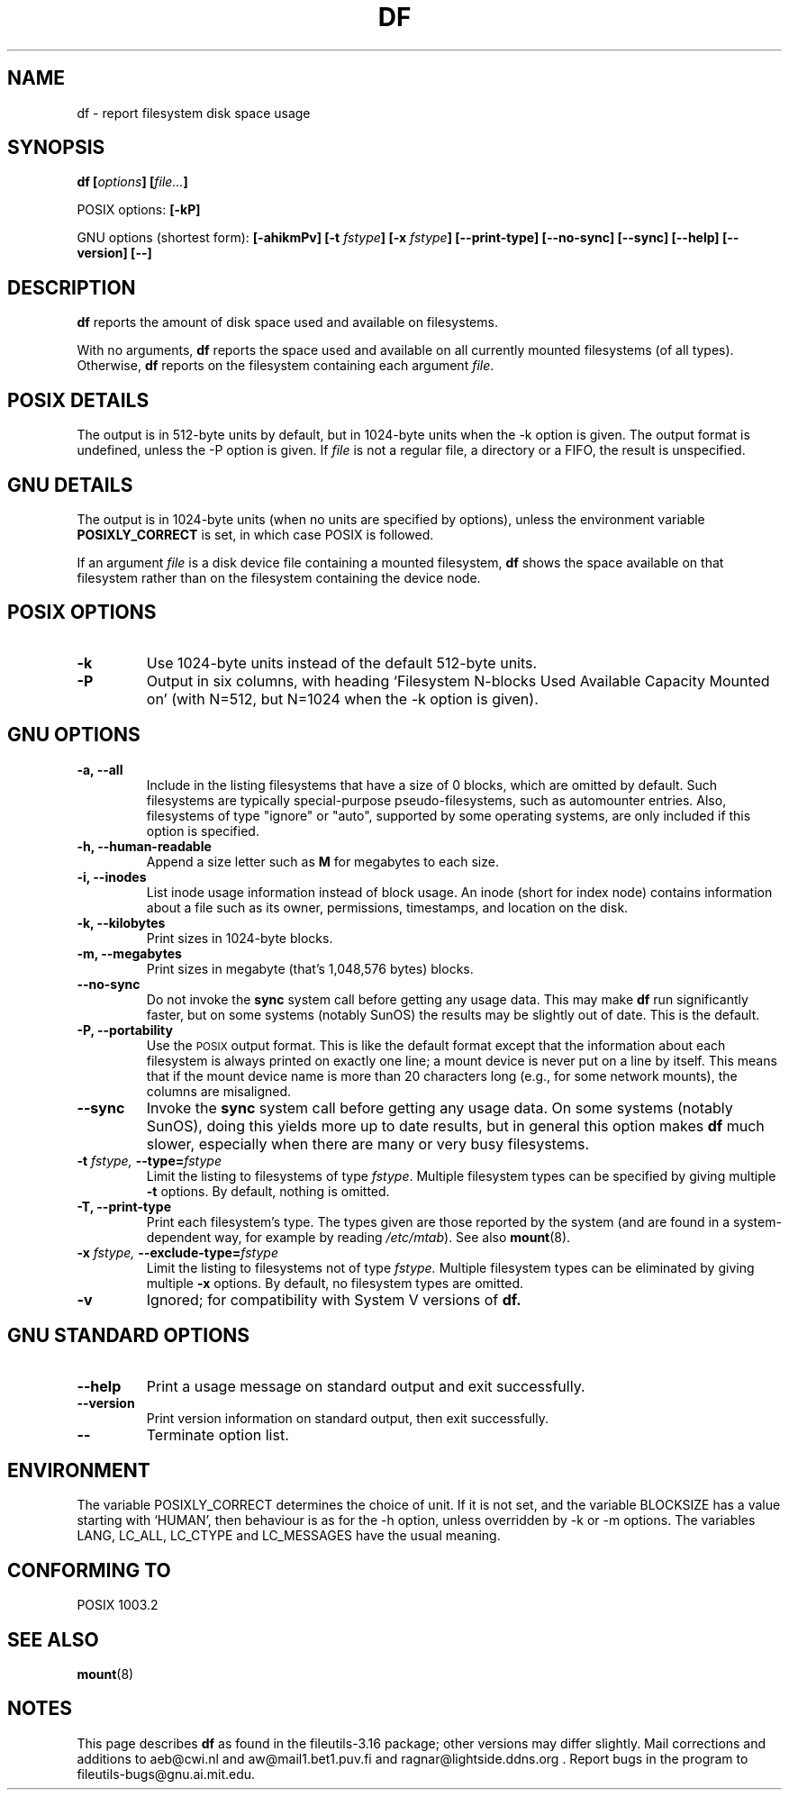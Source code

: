 .\" Copyright Andries Brouwer, Ragnar Hojland Espinosa and A. Wik, 1998.
.\"
.\" This file may be copied under the conditions described
.\" in the LDP GENERAL PUBLIC LICENSE, Version 1, September 1998
.\" that should have been distributed together with this file.
.\"
.TH DF 1 "August 1998" "GNU fileutils 3.16"
.SH NAME
df \- report filesystem disk space usage
.SH SYNOPSIS
.BI "df [" options "] [" file... ]
.sp
POSIX options:
.B [\-kP]
.sp
GNU options (shortest form):
.B [\-ahikmPv]
.BI "[\-t " fstype ]
.BI "[\-x " fstype ]
.B [\-\-print\-type]
.B [\-\-no\-sync]
.B [\-\-sync]
.B "[\-\-help] [\-\-version] [\-\-]"
.SH DESCRIPTION
.B df
reports the amount of disk space used and available on
filesystems.
.PP
With no arguments,
.B df
reports the space used and available on all
currently mounted filesystems (of all types).
Otherwise,
.B df
reports on the filesystem containing each argument
.IR file .
.SH "POSIX DETAILS"
The output is in 512-byte units by default, but in
1024-byte units when the \-k option is given.
The output format is undefined, unless the \-P option is given.
If
.I file
is not a regular file, a directory or a FIFO, the result
is unspecified.
.SH "GNU DETAILS"
The output is in 1024-byte units (when no units are
specified by options), unless the environment variable
.B POSIXLY_CORRECT
is set, in which case POSIX is followed.
.PP
If an argument
.I file
is a disk device file containing a mounted filesystem,
.B df
shows the space available on that filesystem rather
than on the filesystem containing the device node.
.SH "POSIX OPTIONS"
.TP
.B "\-k"
Use 1024-byte units instead of the default 512-byte units.
.TP
.B "\-P"
Output in six columns, with heading `Filesystem N-blocks
Used Available Capacity Mounted on' (with N=512, but N=1024
when the \-k option is given).
.SH "GNU OPTIONS"
.TP
.B "\-a, \-\-all"
Include in the listing filesystems that have a size of 0 blocks,
which are omitted by default.  Such filesystems are typically
special-purpose pseudo-filesystems, such as automounter entries.
Also, filesystems of type "ignore" or "auto", supported by some
operating systems, are only included if this option is specified.
.TP
.B "\-h, \-\-human-readable"
Append a size letter such as
.B M
for megabytes to each size.
.TP
.B "\-i, \-\-inodes"
List inode usage information instead of block usage.  An inode
(short for index node) contains information about a file such
as its owner, permissions, timestamps, and location on the disk.
.TP
.B "\-k, \-\-kilobytes"
Print sizes in 1024-byte blocks.
.TP
.B "\-m, \-\-megabytes"
Print sizes in megabyte (that's 1,048,576 bytes) blocks.
.TP
.B "\-\-no\-sync"
Do not invoke the
.B sync
system call before getting any usage data.
This may make
.B df
run significantly faster, but on some systems (notably SunOS)
the results may be slightly out of date.  This is the default.
.TP
.B "\-P, \-\-portability"
Use the
.SM POSIX
output format.  This is like the default format
except that the information about each filesystem is always
printed on exactly one line; a mount device is never put on a line
by itself.  This means that if the mount device name is more than
20 characters long (e.g., for some network mounts), the columns
are misaligned.
.TP
.B "\-\-sync"
Invoke the
.B sync
system call before getting any usage data.  On some systems 
(notably SunOS), doing this yields more up to date results,
but in general this option makes
.B df
much slower, especially when there are many or very busy filesystems.
.TP
.BI "\-t " "fstype, " "\-\-type=" "fstype"
Limit the listing to filesystems of type
.IR fstype .
Multiple filesystem types can be specified by giving multiple
.B \-t
options. By default, nothing is omitted.
.TP
.B "\-T, \-\-print\-type"
Print each filesystem's type.
The types given are those reported by the system
(and are found in a system-dependent way, for example by reading
.IR /etc/mtab ).
See also
.BR mount (8).
.TP
.BI "\-x " "fstype, " "\-\-exclude\-type=" "fstype"
Limit the listing to filesystems not of type
.I fstype.
Multiple filesystem types can be eliminated by giving multiple
.B "\-x"
options.  By default, no filesystem types are omitted.
.TP
.B "\-v"
Ignored; for compatibility with System V versions of
.B df.
.SH "GNU STANDARD OPTIONS"
.TP
.B "\-\-help"
Print a usage message on standard output and exit successfully.
.TP
.B "\-\-version"
Print version information on standard output, then exit successfully.
.TP
.B "\-\-"
Terminate option list.
.SH ENVIRONMENT
The variable POSIXLY_CORRECT determines the choice of unit.
If it is not set, and the variable BLOCKSIZE has a value starting
with `HUMAN', then behaviour is as for the \-h option,
unless overridden by \-k or \-m options.
The variables LANG, LC_ALL, LC_CTYPE and LC_MESSAGES have the
usual meaning.
.SH "CONFORMING TO"
POSIX 1003.2
.SH "SEE ALSO"
.BR mount (8)
.SH NOTES
This page describes
.B df
as found in the fileutils-3.16 package;
other versions may differ slightly. Mail corrections and additions to
aeb@cwi.nl and aw@mail1.bet1.puv.fi and ragnar@lightside.ddns.org .
Report bugs in the program to fileutils-bugs@gnu.ai.mit.edu.
